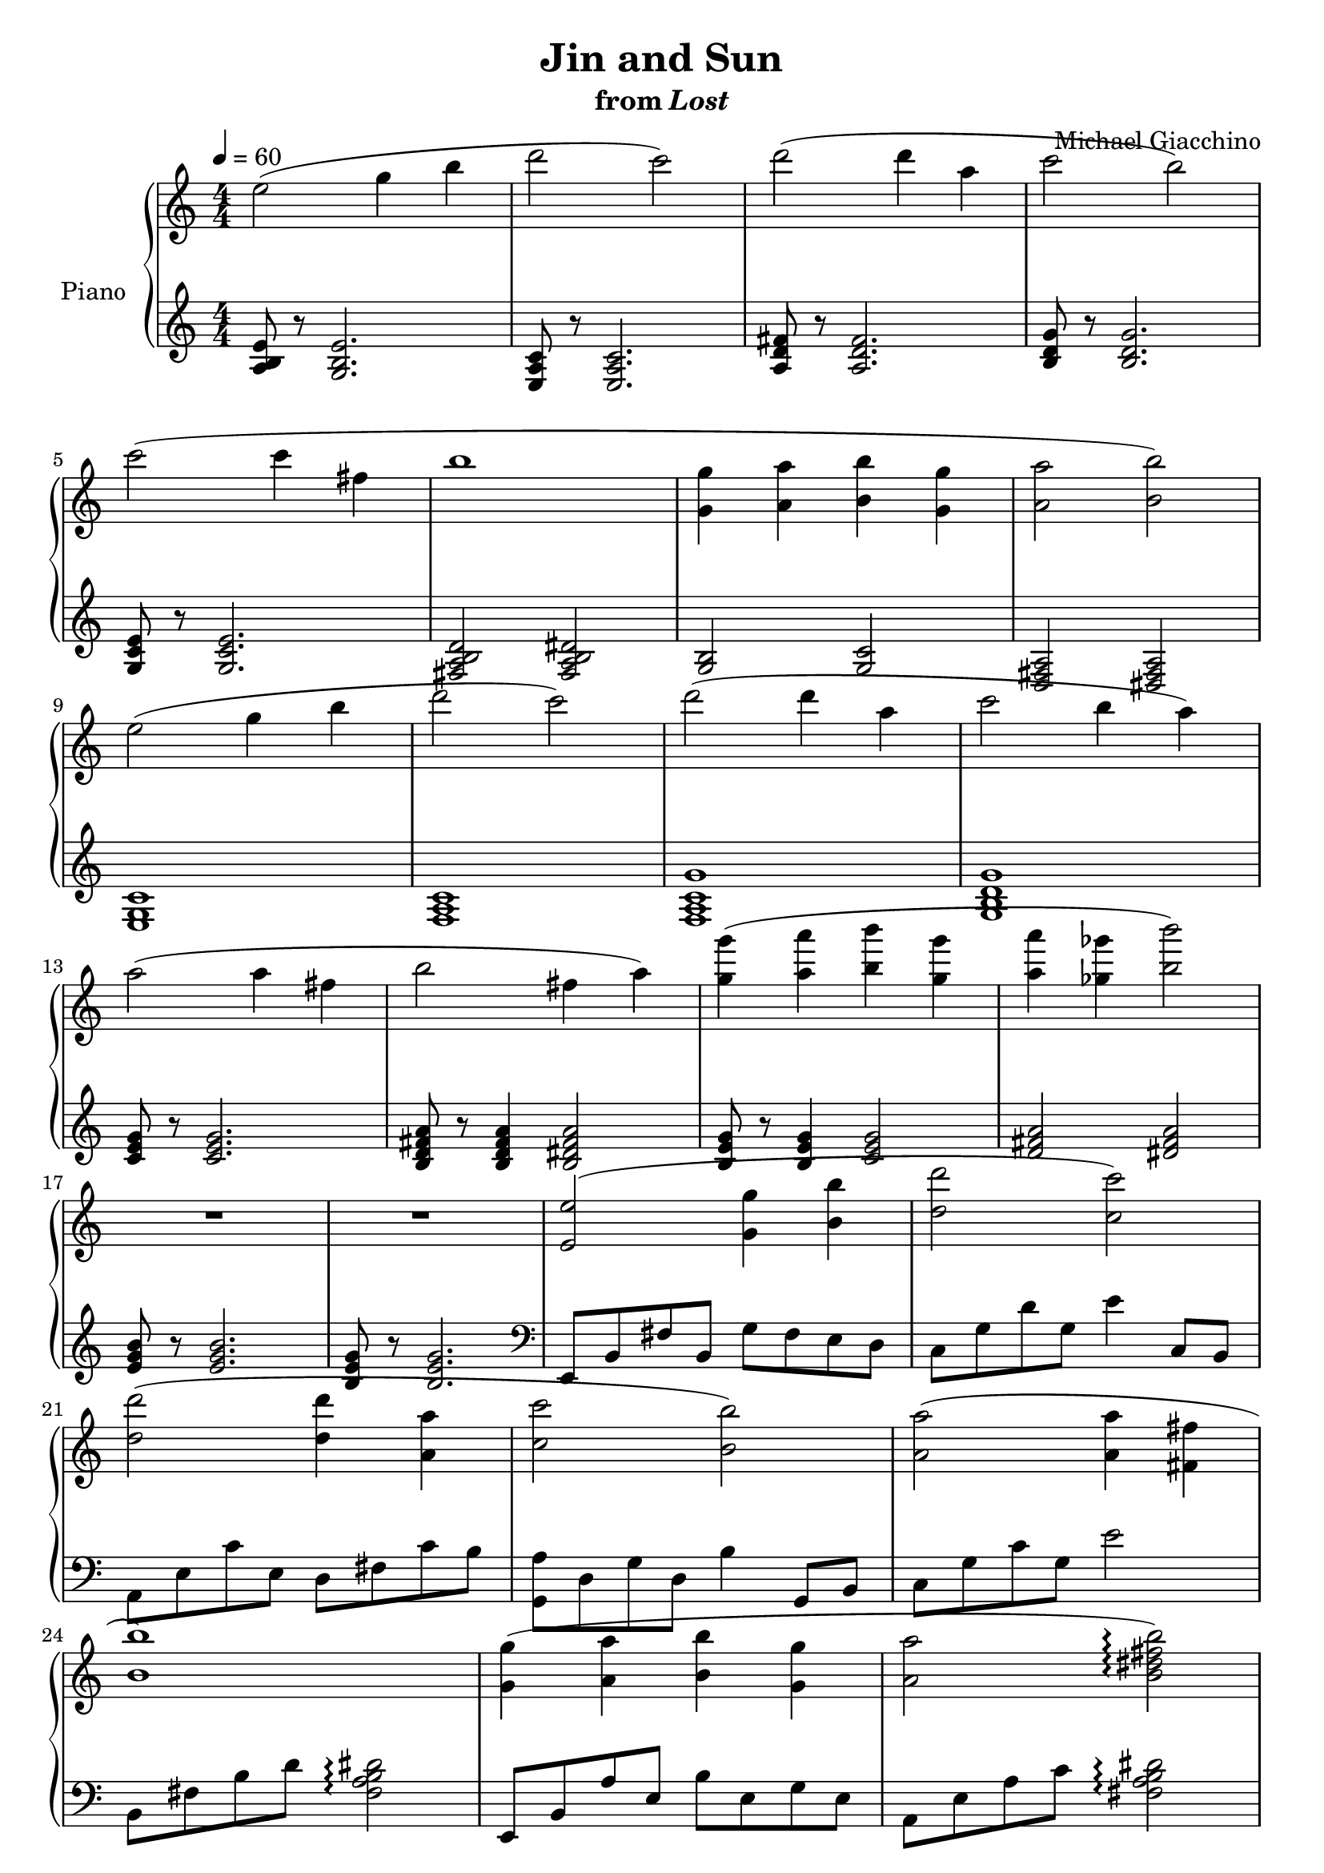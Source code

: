 \version "2.12.2"

\header {
  title = "Jin and Sun"
  subtitle = \markup { "from" \italic "Lost" }
  composer = "Michael Giacchino"
}

global = {
  \tempo 4 = 60
  \key c \major
  \time 4/4
  \numericTimeSignature
  s1*30
  \bar "|."
}

upper = \relative c'' {
  \clef treble
  e2( g4 b
  d2 c)
  d( d4 a
  c2 b)
  \break

  c( c4 fis,
  b1
  <g, g'>4( <a a'> <b b'> <g g'>
  <a a'>2 <b b'>)
  \break

  e( g4 b
  d2 c)
  d( d4 a
  c2 b4 a)
  \break

  a2( a4 fis
  b2 fis4 a)
  <g g'>( <a a'> <b b'> <g g'>
  <a a'> <ges ges'> <b b'>2)
  \break

  R1*2
  <e,, e'>2( <g g'>4 <b b'>
  <d d'>2 <c c'>)
  \break

  <d d'>( <d d'>4 <a a'>
  <c c'>2 <b b'>)
  <a a'>( <a a'>4 <fis fis'>
  \break

  <b b'>1)
  <g g'>4( <a a'> <b b'> <g g'>
  <a a'>2 <b dis fis b>\arpeggio)
  \break

  <g b e g>8 r <g b e g>2.
  <b, e g b>8 r <b e g b>2.
  <e, g b e>1~
  <e g b e>\fermata
}

lower = \relative c' {
  \clef treble
  <a b e>8 r <g b e>2.
  <e a c>8 r <e a c>2.
  <a d fis>8 r <a d fis>2.
  <b d g>8 r <b d g>2.

  <g c e>8 r <g c e>2.
  <fis a b d>2 <fis a b dis>
  <g b> <g c>
  <d fis a> <dis fis a>

  <e g c>1
  <f a c>
  <f a c g'>
  <g b d g>

  <c e g>8 r <c e g>2.
  <b d fis a>8 r <b d fis a>4 <b dis fis a>2
  <b e g>8 r <b e g>4 <c e g>2
  <d fis a>2 <dis fis a>

  <e g b>8 r <e g b>2.
  <b e g>8 r <b e g>2.
  \clef bass
  e,,8 b' fis' b, g' fis e d
  c g' d' g, e'4 c,8 b

  a e' c' e, d fis c' b
  <g, a'> d' g d b'4 g,8 b
  c g' c g e'2

  b,8 fis' b d <fis, a b dis>2\arpeggio
  e,8 b' a' e b' e, g e
  a, e' a c <fis, a b dis>2\arpeggio

  R1*3
  <e,, e'>1\fermata
}

dynamics = {
  s1*14\p
  s32*45\< s32\! s32*2 s32*16\mf
  s1*8\p
  s32*45\< s32\! s32*2 s32*16\f
  s1-\markup { \dynamic "p" "rit." }
}

pedal = {
}

chordnames = \chordmode {
}

\score {
  \new PianoStaff = "PianoStaff_pf" <<
    \set PianoStaff.instrumentName = #"Piano"
    \new ChordNames = "chordnames" \chordnames
    \new Staff = "Staff_pfUpper" << \global \upper >>
    \new Dynamics = "Dynamics_pf" \dynamics
    \new Staff = "Staff_pfLower" << \global \lower >>
    \new Dynamics = "pedal" \pedal
  >>

  \layout {
    % define Dynamics context
    \context {
      \type "Engraver_group"
      \name Dynamics
      \alias Voice
      \consists "Output_property_engraver"
      \consists "Piano_pedal_engraver"
      \consists "Script_engraver"
      \consists "New_dynamic_engraver"
      \consists "Dynamic_align_engraver"
      \consists "Text_engraver"
      \consists "Skip_event_swallow_translator"
      \consists "Axis_group_engraver"

      % keep spanners and text in the middle
      \override DynamicLineSpanner #'Y-offset = #0
      \override TextScript #'Y-offset = #-0.5

      \override TextScript #'font-shape = #'italic
      \override VerticalAxisGroup #'minimum-Y-extent = #'(-1 . 1)
      \override DynamicText #'extra-spacing-width = #'(0 . 0)

      % XXX: this seems to have no effect, so hairpins are still not
      % padded enough in some cases
      \override Hairpin #'bound-padding = #2.0

      % hack to fix incorrect placement of the instrument name when
      % pedaling instructions are present
      % http://lists.gnu.org/archive/html/lilypond-user/2010-07/msg00402.html
      \override VerticalAxisGroup #'meta =
      #(let* ((descr (assoc-get 'VerticalAxisGroup all-grob-descriptions))
              (meta (assoc-get 'meta descr))
              (ifaces (assoc-get 'interfaces meta)))
        ;; Adding piano-pedal-interface to this VerticalAxisGroup
        ;; prevents it being acknowledged by Instrument_name_engraver
        (acons 'interfaces (cons 'piano-pedal-interface ifaces)
                meta))
    }
    % modify PianoStaff context to accept ChordNames and Dynamics context
    \context {
      \PianoStaff
      \accepts ChordNames
      \accepts Dynamics
    }
  }
}

\score {
  \unfoldRepeats {
    \new PianoStaff = "PianoStaff_pf" <<
      \new Staff = "Staff_pfUpper" << \global \upper \dynamics \pedal >>
      \new Staff = "Staff_pfLower" << \global \lower \dynamics \pedal >>
    >>
  }
  \midi {
    % the following is a workaround to prevent multiple voices from being
    % lumped into the same channel, which would inhibit overlapping notes
    \context {
      \Staff \remove "Staff_performer"
    }
    \context {
      \Voice \consists "Staff_performer"
    }
  }
}

